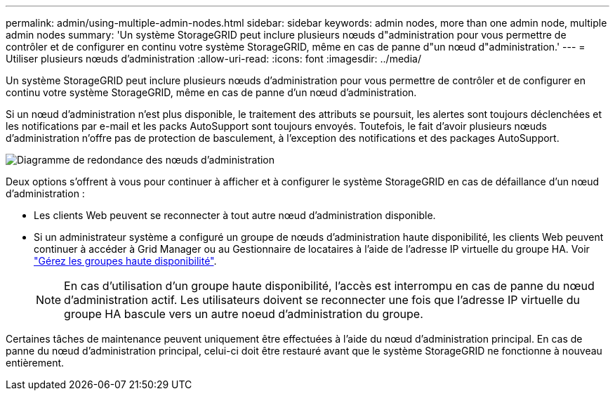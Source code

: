 ---
permalink: admin/using-multiple-admin-nodes.html 
sidebar: sidebar 
keywords: admin nodes, more than one admin node, multiple admin nodes 
summary: 'Un système StorageGRID peut inclure plusieurs nœuds d"administration pour vous permettre de contrôler et de configurer en continu votre système StorageGRID, même en cas de panne d"un nœud d"administration.' 
---
= Utiliser plusieurs nœuds d'administration
:allow-uri-read: 
:icons: font
:imagesdir: ../media/


[role="lead"]
Un système StorageGRID peut inclure plusieurs nœuds d'administration pour vous permettre de contrôler et de configurer en continu votre système StorageGRID, même en cas de panne d'un nœud d'administration.

Si un nœud d'administration n'est plus disponible, le traitement des attributs se poursuit, les alertes sont toujours déclenchées et les notifications par e-mail et les packs AutoSupport sont toujours envoyés. Toutefois, le fait d'avoir plusieurs nœuds d'administration n'offre pas de protection de basculement, à l'exception des notifications et des packages AutoSupport.

image::../media/admin_node_redundancy.png[Diagramme de redondance des nœuds d'administration]

Deux options s'offrent à vous pour continuer à afficher et à configurer le système StorageGRID en cas de défaillance d'un nœud d'administration :

* Les clients Web peuvent se reconnecter à tout autre nœud d'administration disponible.
* Si un administrateur système a configuré un groupe de nœuds d'administration haute disponibilité, les clients Web peuvent continuer à accéder à Grid Manager ou au Gestionnaire de locataires à l'aide de l'adresse IP virtuelle du groupe HA. Voir link:managing-high-availability-groups.html["Gérez les groupes haute disponibilité"].
+

NOTE: En cas d'utilisation d'un groupe haute disponibilité, l'accès est interrompu en cas de panne du nœud d'administration actif. Les utilisateurs doivent se reconnecter une fois que l'adresse IP virtuelle du groupe HA bascule vers un autre noeud d'administration du groupe.



Certaines tâches de maintenance peuvent uniquement être effectuées à l'aide du nœud d'administration principal. En cas de panne du nœud d'administration principal, celui-ci doit être restauré avant que le système StorageGRID ne fonctionne à nouveau entièrement.
